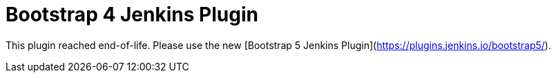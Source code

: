 :tip-caption: :bulb:
:imagesdir: etc/images

= Bootstrap 4 Jenkins Plugin

This plugin reached end-of-life. Please use the new [Bootstrap 5 Jenkins Plugin](https://plugins.jenkins.io/bootstrap5/).
